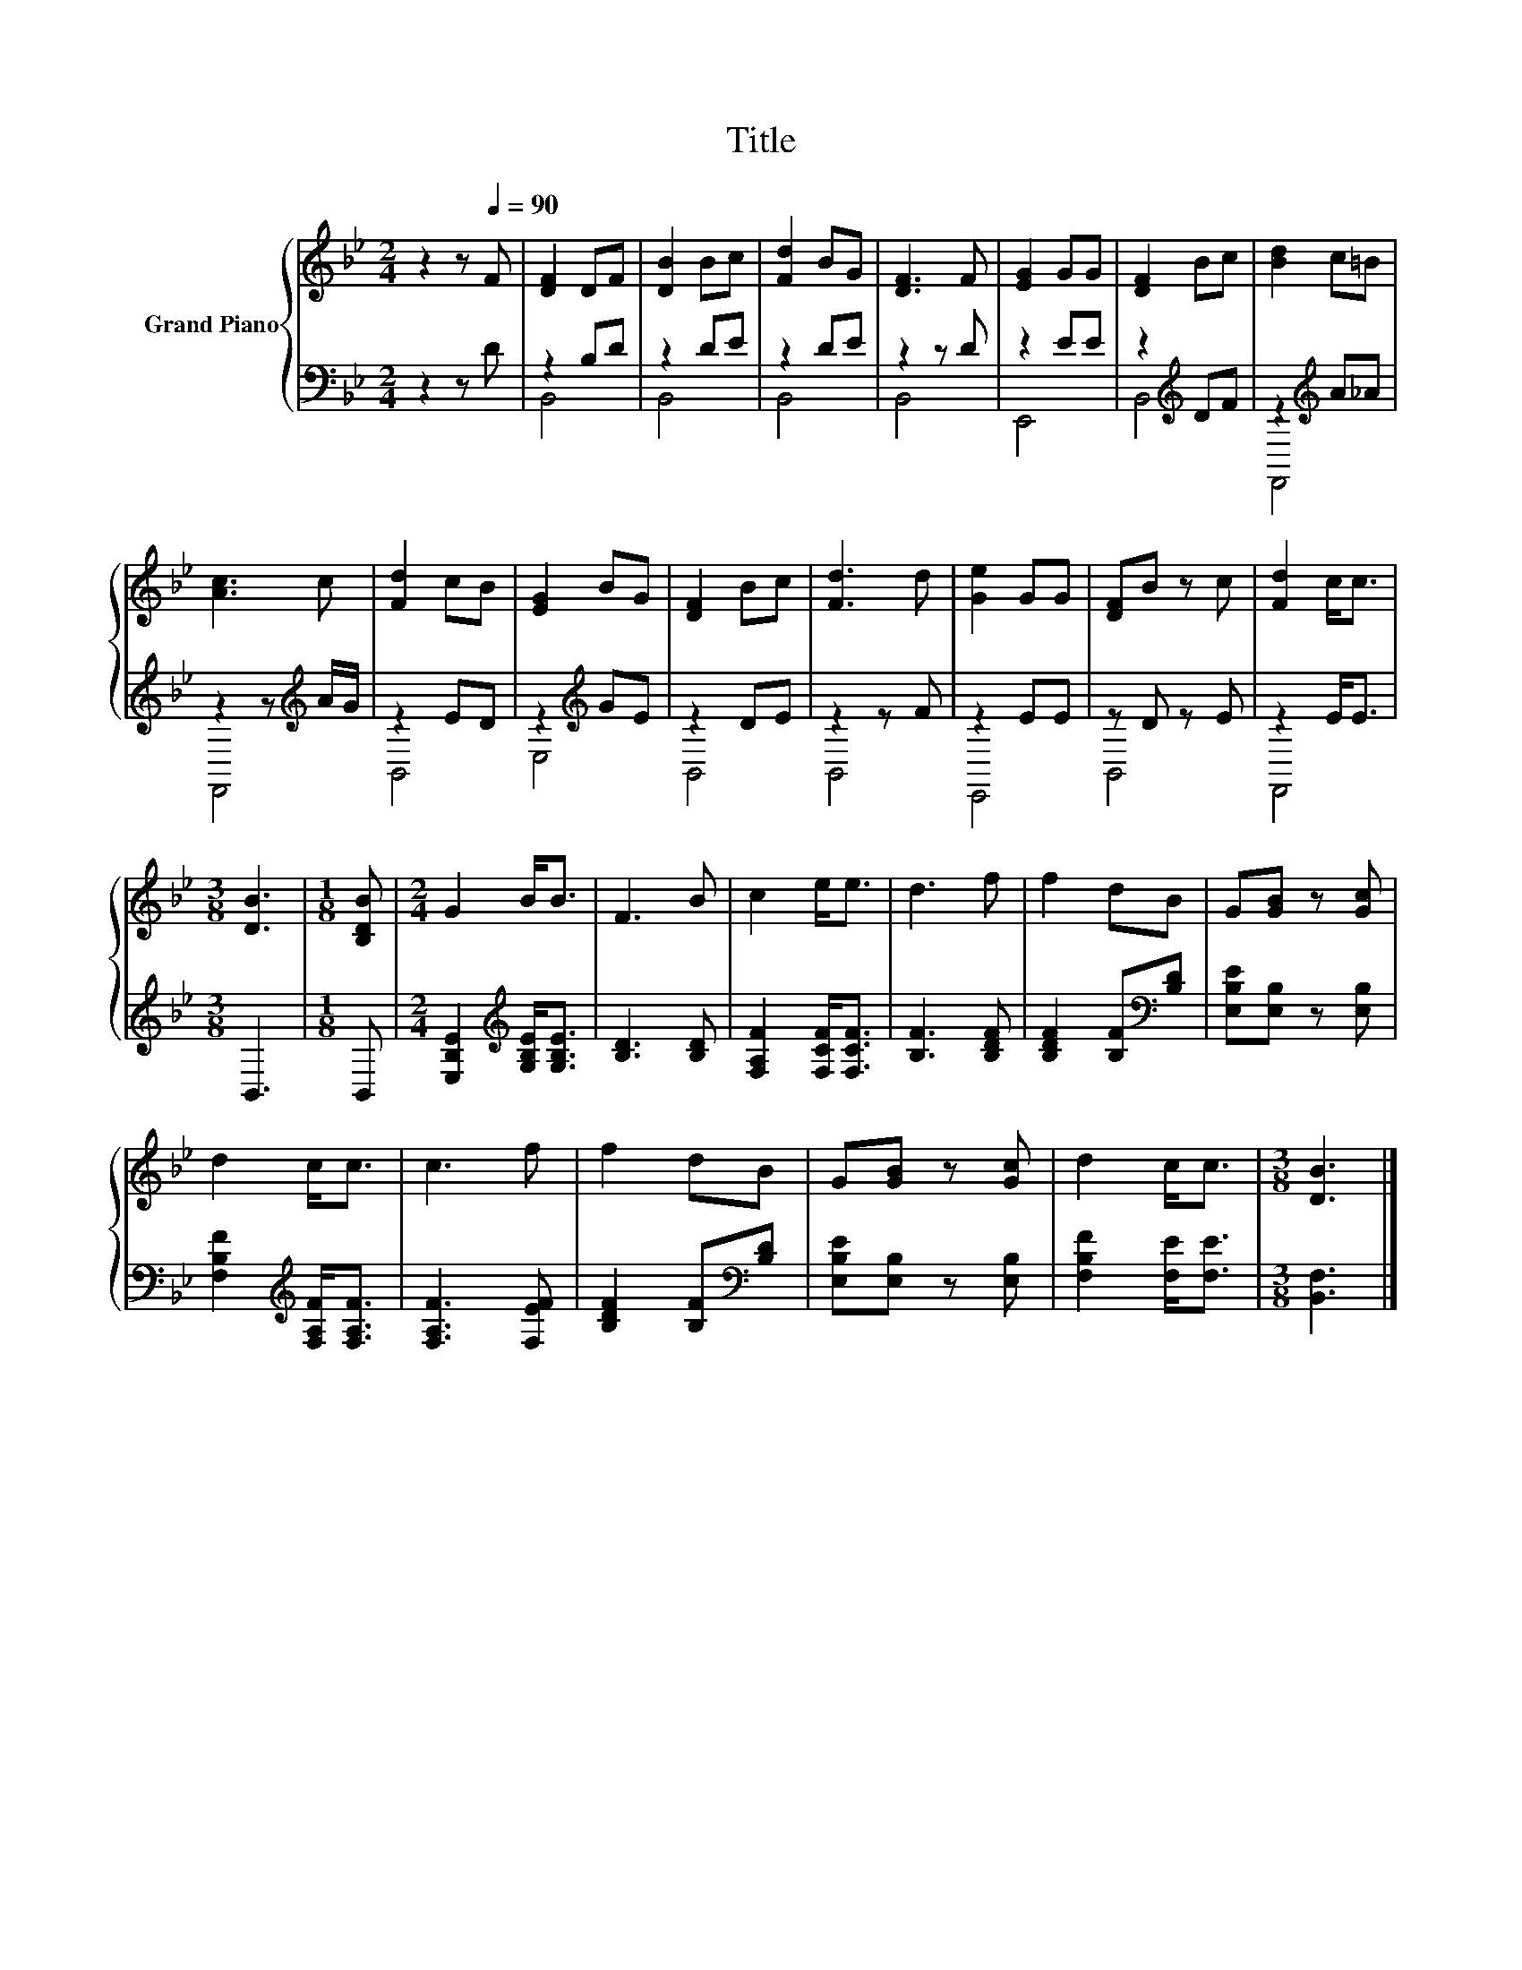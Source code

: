 X:1
T:Title
%%score { 1 | ( 2 3 ) }
L:1/8
M:2/4
K:Bb
V:1 treble nm="Grand Piano"
V:2 bass 
V:3 bass 
V:1
 z2 z[Q:1/4=90] F | [DF]2 DF | [DB]2 Bc | [Fd]2 BG | [DF]3 F | [EG]2 GG | [DF]2 Bc | [Bd]2 c=B | %8
 [Ac]3 c | [Fd]2 cB | [EG]2 BG | [DF]2 Bc | [Fd]3 d | [Ge]2 GG | [DF]B z c | [Fd]2 c<c | %16
[M:3/8] [DB]3 |[M:1/8] [B,DB] |[M:2/4] G2 B<B | F3 B | c2 e<e | d3 f | f2 dB | G[GB] z [Gc] | %24
 d2 c<c | c3 f | f2 dB | G[GB] z [Gc] | d2 c<c |[M:3/8] [DB]3 |] %30
V:2
 z2 z D | z2 B,D | z2 DE | z2 DE | z2 z D | z2 EE | z2[K:treble] DF | z2[K:treble] A_A | %8
 z2 z[K:treble] A/G/ | z2 ED | z2[K:treble] GE | z2 DE | z2 z F | z2 EE | z D z E | z2 E<E | %16
[M:3/8] B,,3 |[M:1/8] B,, |[M:2/4] [E,B,E]2[K:treble] [G,B,E]<[G,B,E] | [B,D]3 [B,D] | %20
 [F,A,F]2 [F,CF]<[F,CF] | [B,F]3 [B,DF] | [B,DF]2 [B,F][K:bass][B,D] | [E,B,E][E,B,] z [E,B,] | %24
 [F,B,F]2[K:treble] [F,A,F]<[F,A,F] | [F,A,F]3 [F,EF] | [B,DF]2 [B,F][K:bass][B,D] | %27
 [E,B,E][E,B,] z [E,B,] | [F,B,F]2 [F,E]<[F,E] |[M:3/8] [B,,F,]3 |] %30
V:3
 x4 | B,,4 | B,,4 | B,,4 | B,,4 | E,,4 | B,,4[K:treble] | F,,4[K:treble] | F,,4[K:treble] | B,,4 | %10
 E,4[K:treble] | B,,4 | B,,4 | E,,4 | B,,4 | F,,4 |[M:3/8] x3 |[M:1/8] x |[M:2/4] x2[K:treble] x2 | %19
 x4 | x4 | x4 | x3[K:bass] x | x4 | x2[K:treble] x2 | x4 | x3[K:bass] x | x4 | x4 |[M:3/8] x3 |] %30

